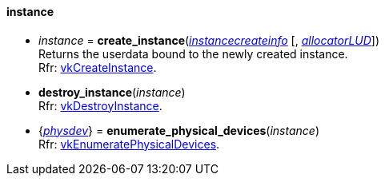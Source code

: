 
[[instance]]
==== instance

[[create_instance]]
* _instance_ = *create_instance*(<<instancecreateinfo, _instancecreateinfo_>> [, <<allocators, _allocatorLUD_>>]) +
[small]#Returns the userdata bound to the newly created instance. +
Rfr: https://www.khronos.org/registry/vulkan/specs/1.0-extensions/html/vkspec.html#vkCreateInstance[vkCreateInstance].#


[[destroy_instance]]
* *destroy_instance*(_instance_) +
[small]#Rfr: https://www.khronos.org/registry/vulkan/specs/1.0-extensions/html/vkspec.html#vkDestroyInstance[vkDestroyInstance].#


[[enumerate_physical_devices]]
* {<<physical_device, _physdev_>>} = *enumerate_physical_devices*(_instance_) +
[small]#Rfr: https://www.khronos.org/registry/vulkan/specs/1.0-extensions/html/vkspec.html#vkEnumeratePhysicalDevices[vkEnumeratePhysicalDevices].#


////

_instance_++++*:destroy*( ) +
{<<physical_device, physical_device>>} = _instance_++++*:enumerate_physical_devices*( ) +

////

